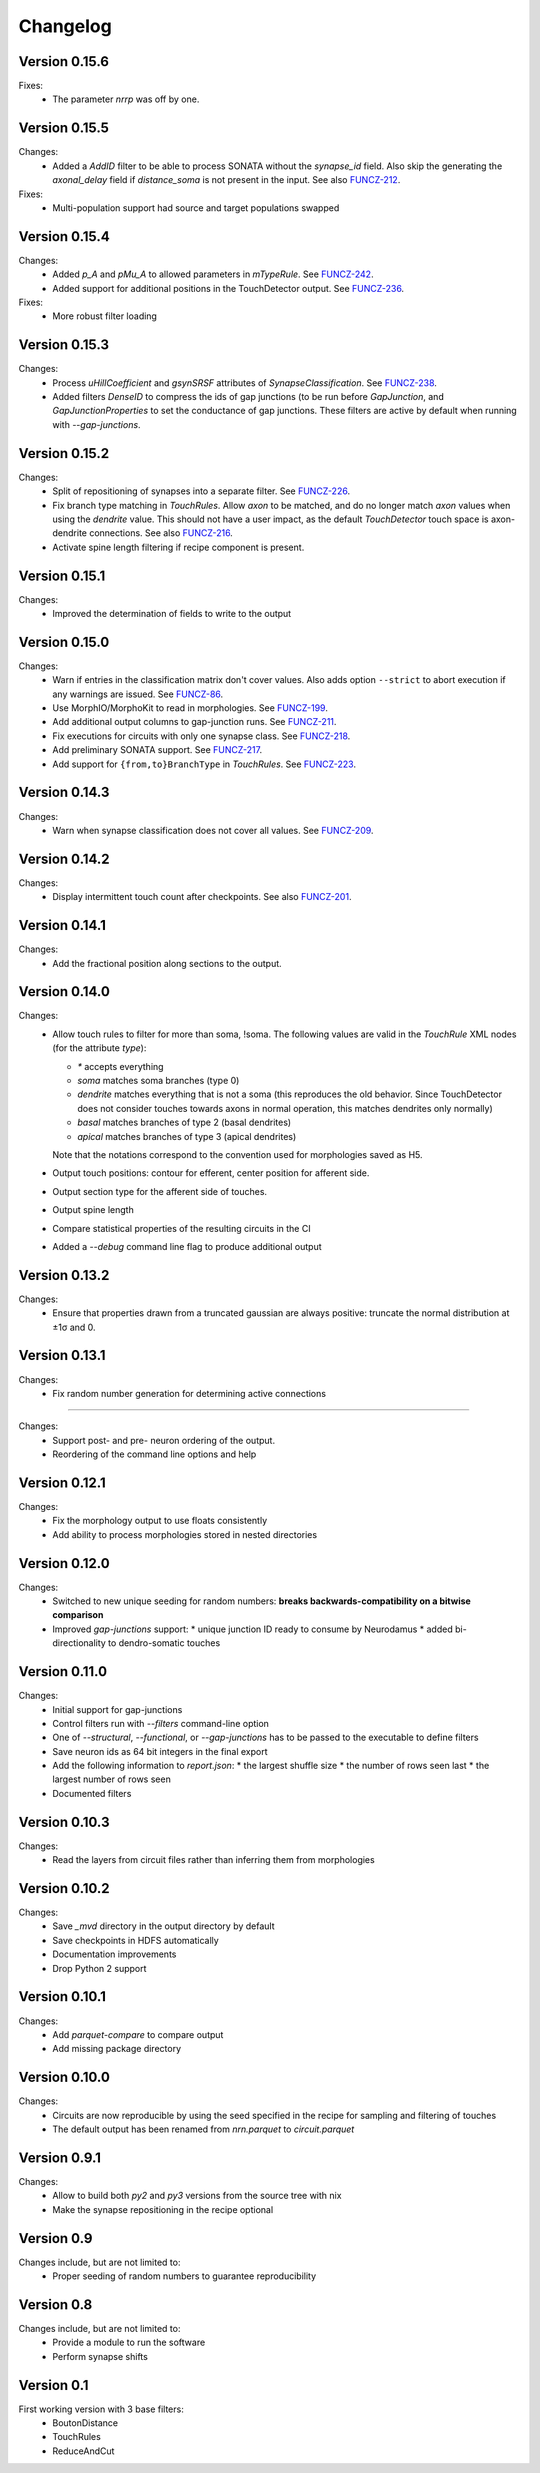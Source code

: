 =========
Changelog
=========

Version 0.15.6
==============

Fixes:
  - The parameter `nrrp` was off by one.

Version 0.15.5
==============

Changes:
  - Added a `AddID` filter to be able to process SONATA without the
    `synapse_id` field.  Also skip the generating the `axonal_delay` field
    if `distance_soma` is not present in the input.  See also FUNCZ-212_.

Fixes:
  - Multi-population support had source and target populations swapped

Version 0.15.4
==============

Changes:
  - Added `p_A` and `pMu_A` to allowed parameters in `mTypeRule`.  See
    FUNCZ-242_.
  - Added support for additional positions in the TouchDetector output.  See
    FUNCZ-236_.

Fixes:
  - More robust filter loading

Version 0.15.3
==============

Changes:
  - Process `uHillCoefficient` and `gsynSRSF` attributes of
    `SynapseClassification`.  See FUNCZ-238_.
  - Added filters `DenseID` to compress the ids of gap junctions (to be run
    before `GapJunction`, and `GapJunctionProperties` to set the
    conductance of gap junctions.  These filters are active by default when
    running with `--gap-junctions`.

Version 0.15.2
==============

Changes:
  - Split of repositioning of synapses into a separate filter. See
    FUNCZ-226_.
  - Fix branch type matching in `TouchRules`. Allow `axon` to be matched,
    and do no longer match `axon` values when using the `dendrite` value.
    This should not have a user impact, as the default `TouchDetector`
    touch space is axon-dendrite connections. See also FUNCZ-216_.
  - Activate spine length filtering if recipe component is present.

Version 0.15.1
==============

Changes:
  - Improved the determination of fields to write to the output

Version 0.15.0
==============

Changes:
  - Warn if entries in the classification matrix don't cover values. Also
    adds option ``--strict`` to abort execution if any warnings are issued.
    See FUNCZ-86_.
  - Use MorphIO/MorphoKit to read in morphologies. See FUNCZ-199_.
  - Add additional output columns to gap-junction runs. See FUNCZ-211_.
  - Fix executions for circuits with only one synapse class. See FUNCZ-218_.
  - Add preliminary SONATA support. See FUNCZ-217_.
  - Add support for ``{from,to}BranchType`` in `TouchRules`. See FUNCZ-223_.

Version 0.14.3
==============

Changes:
  - Warn when synapse classification does not cover all values. See
    FUNCZ-209_.

Version 0.14.2
==============

Changes:
  - Display intermittent touch count after checkpoints. See also
    FUNCZ-201_.

Version 0.14.1
==============

Changes:
  - Add the fractional position along sections to the output.

Version 0.14.0
==============

Changes:
  - Allow touch rules to filter for more than soma, !soma. The following
    values are valid in the `TouchRule` XML nodes (for the attribute
    `type`):

    - `*` accepts everything
    - `soma` matches soma branches (type 0)
    - `dendrite` matches everything that is not a soma (this reproduces the
      old behavior. Since TouchDetector does not consider touches towards
      axons in normal operation, this matches dendrites only normally)
    - `basal` matches branches of type 2 (basal dendrites)
    - `apical` matches branches of type 3 (apical dendrites)

    Note that the notations correspond to the convention used for
    morphologies saved as H5.
  - Output touch positions: contour for efferent, center position for
    afferent side.
  - Output section type for the afferent side of touches.
  - Output spine length
  - Compare statistical properties of the resulting circuits in the CI
  - Added a `--debug` command line flag to produce additional output

Version 0.13.2
==============

Changes:
  - Ensure that properties drawn from a truncated gaussian are always
    positive: truncate the normal distribution at ±1σ and 0.

Version 0.13.1
==============

Changes:
  - Fix random number generation for determining active connections

==============

Changes:
  - Support post- and pre- neuron ordering of the output.
  - Reordering of the command line options and help

Version 0.12.1
==============

Changes:
  - Fix the morphology output to use floats consistently
  - Add ability to process morphologies stored in nested directories

Version 0.12.0
==============

Changes:
  - Switched to new unique seeding for random numbers: **breaks
    backwards-compatibility on a bitwise comparison**
  - Improved `gap-junctions` support:
    * unique junction ID ready to consume by Neurodamus
    * added bi-directionality to dendro-somatic touches

Version 0.11.0
==============

Changes:
  - Initial support for gap-junctions
  - Control filters run with `--filters` command-line option
  - One of `--structural`, `--functional`, or `--gap-junctions` has to be
    passed to the executable to define filters
  - Save neuron ids as 64 bit integers in the final export
  - Add the following information to `report.json`:
    * the largest shuffle size
    * the number of rows seen last
    * the largest number of rows seen
  - Documented filters

Version 0.10.3
==============

Changes:
  - Read the layers from circuit files rather than inferring them from
    morphologies

Version 0.10.2
==============

Changes:
  - Save `_mvd` directory in the output directory by default
  - Save checkpoints in HDFS automatically
  - Documentation improvements
  - Drop Python 2 support

Version 0.10.1
==============

Changes:
  - Add `parquet-compare` to compare output
  - Add missing package directory

Version 0.10.0
==============

Changes:
  - Circuits are now reproducible by using the seed specified in the recipe
    for sampling and filtering of touches
  - The default output has been renamed from `nrn.parquet` to
    `circuit.parquet`

Version 0.9.1
=============

Changes:
  - Allow to build both `py2` and `py3` versions from the source tree with
    nix
  - Make the synapse repositioning in the recipe optional

Version 0.9
===========

Changes include, but are not limited to:
  - Proper seeding of random numbers to guarantee reproducibility

Version 0.8
===========

Changes include, but are not limited to:
  - Provide a module to run the software
  - Perform synapse shifts

Version 0.1
===========

First working version with 3 base filters:
  - BoutonDistance
  - TouchRules
  - ReduceAndCut

.. _FUNCZ-86: https://bbpteam.epfl.ch/project/issues/browse/FUNCZ-86
.. _FUNCZ-199: https://bbpteam.epfl.ch/project/issues/browse/FUNCZ-199
.. _FUNCZ-201: https://bbpteam.epfl.ch/project/issues/browse/FUNCZ-201
.. _FUNCZ-209: https://bbpteam.epfl.ch/project/issues/browse/FUNCZ-209
.. _FUNCZ-211: https://bbpteam.epfl.ch/project/issues/browse/FUNCZ-211
.. _FUNCZ-212: https://bbpteam.epfl.ch/project/issues/browse/FUNCZ-212
.. _FUNCZ-216: https://bbpteam.epfl.ch/project/issues/browse/FUNCZ-216
.. _FUNCZ-217: https://bbpteam.epfl.ch/project/issues/browse/FUNCZ-217
.. _FUNCZ-218: https://bbpteam.epfl.ch/project/issues/browse/FUNCZ-218
.. _FUNCZ-223: https://bbpteam.epfl.ch/project/issues/browse/FUNCZ-223
.. _FUNCZ-226: https://bbpteam.epfl.ch/project/issues/browse/FUNCZ-226
.. _FUNCZ-236: https://bbpteam.epfl.ch/project/issues/browse/FUNCZ-236
.. _FUNCZ-238: https://bbpteam.epfl.ch/project/issues/browse/FUNCZ-238
.. _FUNCZ-242: https://bbpteam.epfl.ch/project/issues/browse/FUNCZ-242
